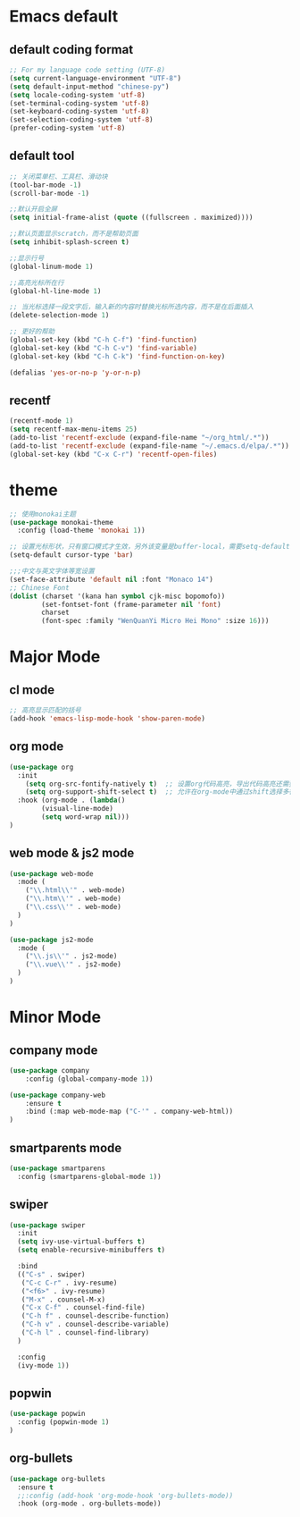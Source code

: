 
* Emacs default
** default coding format
#+BEGIN_SRC emacs-lisp
;; For my language code setting (UTF-8)
(setq current-language-environment "UTF-8")
(setq default-input-method "chinese-py")
(setq locale-coding-system 'utf-8)
(set-terminal-coding-system 'utf-8)
(set-keyboard-coding-system 'utf-8)
(set-selection-coding-system 'utf-8)
(prefer-coding-system 'utf-8)
#+END_SRC
** default tool
#+begin_src emacs-lisp
;; 关闭菜单栏、工具栏、滑动块
(tool-bar-mode -1)
(scroll-bar-mode -1)

;;默认开启全屏
(setq initial-frame-alist (quote ((fullscreen . maximized))))

;;默认页面显示scratch，而不是帮助页面
(setq inhibit-splash-screen t)

;;显示行号
(global-linum-mode 1)

;;高亮光标所在行
(global-hl-line-mode 1)

;; 当光标选择一段文字后，输入新的内容时替换光标所选内容，而不是在后面插入
(delete-selection-mode 1)

;; 更好的帮助
(global-set-key (kbd "C-h C-f") 'find-function)
(global-set-key (kbd "C-h C-v") 'find-variable)
(global-set-key (kbd "C-h C-k") 'find-function-on-key)

(defalias 'yes-or-no-p 'y-or-n-p)
#+end_src

** recentf
#+BEGIN_SRC emacs-lisp
(recentf-mode 1)
(setq recentf-max-menu-items 25)
(add-to-list 'recentf-exclude (expand-file-name "~/org_html/.*"))
(add-to-list 'recentf-exclude (expand-file-name "~/.emacs.d/elpa/.*"))
(global-set-key (kbd "C-x C-r") 'recentf-open-files)
#+END_SRC

* theme
#+BEGIN_SRC emacs-lisp
  ;; 使用monokai主题
  (use-package monokai-theme
    :config (load-theme 'monokai 1))

  ;; 设置光标形状，只有窗口模式才生效，另外该变量是buffer-local，需要setq-default
  (setq-default cursor-type 'bar)

  ;;;中文与英文字体等宽设置
  (set-face-attribute 'default nil :font "Monaco 14")
  ;; Chinese Font
  (dolist (charset '(kana han symbol cjk-misc bopomofo))
          (set-fontset-font (frame-parameter nil 'font)
          charset
          (font-spec :family "WenQuanYi Micro Hei Mono" :size 16)))

#+END_SRC

* Major Mode
** cl mode
#+BEGIN_SRC emacs-lisp
;; 高亮显示匹配的括号
(add-hook 'emacs-lisp-mode-hook 'show-paren-mode)

#+END_SRC
** org mode
#+BEGIN_SRC emacs-lisp
(use-package org
  :init 
    (setq org-src-fontify-natively t)  ;; 设置org代码高亮，导出代码高亮还需要htmlize插件
    (setq org-support-shift-select t)  ;; 允许在org-mode中通过shift选择多行
  :hook (org-mode . (lambda()
	    (visual-line-mode)
	    (setq word-wrap nil)))
)
#+END_SRC
** web mode & js2 mode
#+BEGIN_SRC emacs-lisp
(use-package web-mode
  :mode (
    ("\\.html\\'" . web-mode)
    ("\\.htm\\'" . web-mode)
    ("\\.css\\'" . web-mode)
  )
)

(use-package js2-mode
  :mode (
    ("\\.js\\'" . js2-mode)
    ("\\.vue\\'" . js2-mode)
  )
)
#+END_SRC
* Minor Mode
** company mode
#+BEGIN_SRC emacs-lisp
(use-package company
    :config (global-company-mode 1)) 

(use-package company-web
    :ensure t
    :bind (:map web-mode-map ("C-'" . company-web-html))
)
#+END_SRC

** smartparents mode
#+BEGIN_SRC emacs-lisp
  (use-package smartparens
    :config (smartparens-global-mode 1))
#+END_SRC

** swiper
#+BEGIN_SRC emacs-lisp
  (use-package swiper
    :init 
    (setq ivy-use-virtual-buffers t)
    (setq enable-recursive-minibuffers t)

    :bind
    (("C-s" . swiper)
     ("C-c C-r" . ivy-resume)
     ("<f6>" . ivy-resume)
     ("M-x" . counsel-M-x)
     ("C-x C-f" . counsel-find-file)
     ("C-h f" . counsel-describe-function)
     ("C-h v" . counsel-describe-variable)
     ("C-h l" . counsel-find-library)
    )

    :config
    (ivy-mode 1))    
#+END_SRC
** popwin
#+BEGIN_SRC emacs-lisp
(use-package popwin
  :config (popwin-mode 1)
)

#+END_SRC
** org-bullets
#+BEGIN_SRC emacs-lisp
(use-package org-bullets
  :ensure t
  ;;:config (add-hook 'org-mode-hook 'org-bullets-mode))
  :hook (org-mode . org-bullets-mode))
#+END_SRC
